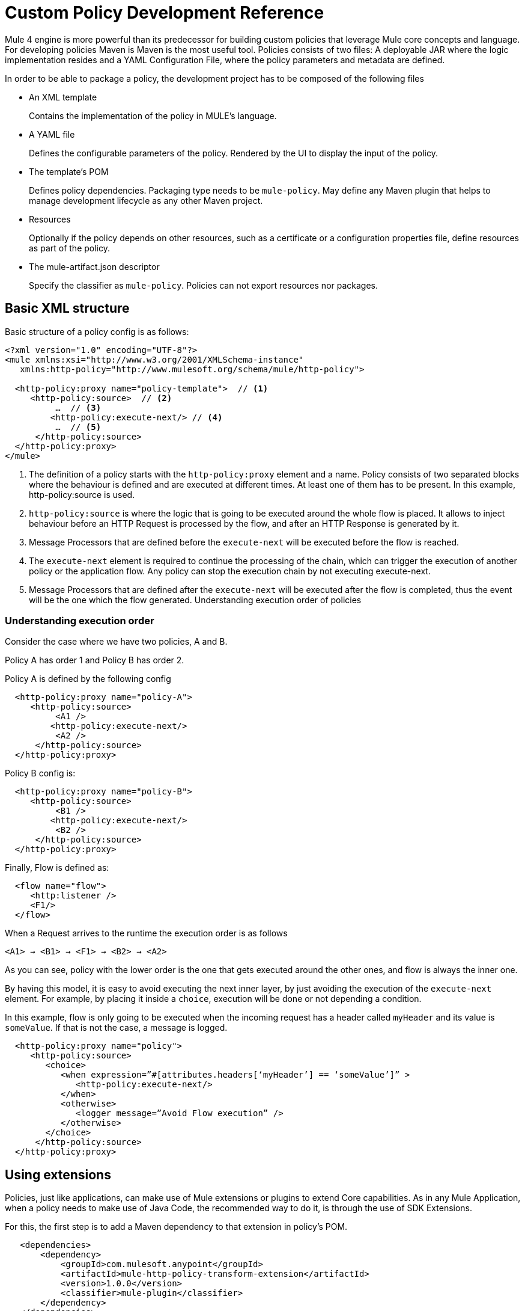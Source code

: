 = Custom Policy Development Reference

Mule 4 engine is more powerful than its predecessor for building custom policies that leverage Mule core concepts and language.
For developing policies Maven is Maven is the most useful tool. Policies consists of two files: A deployable JAR where the
logic implementation resides and a YAML Configuration File, where the policy parameters and metadata are defined.

In order to be able to package a policy, the development project has to be composed of the following files

* An XML template
+
Contains the implementation of the policy in MULE's language.
* A YAML file
+
Defines the configurable parameters of the policy. Rendered by the UI to display the input of the policy.
+
* The template's POM
+
Defines policy dependencies. Packaging type needs to be `mule-policy`. May define any Maven plugin that helps to manage
development lifecycle as any other Maven project.
* Resources
+
Optionally if the policy depends on other resources, such as a certificate or a configuration properties file, define resources
as part of the policy.
+
* The mule-artifact.json descriptor
+
Specify the classifier as `mule-policy`. Policies can not export resources nor packages.

== Basic XML structure
Basic structure of a policy config is as follows:

[source,xml,linenums]
----
<?xml version="1.0" encoding="UTF-8"?>
<mule xmlns:xsi="http://www.w3.org/2001/XMLSchema-instance"
   xmlns:http-policy="http://www.mulesoft.org/schema/mule/http-policy">

  <http-policy:proxy name="policy-template">  // <1>
     <http-policy:source>  // <2>
          …  // <3>
         <http-policy:execute-next/> // <4>
          …  // <5>
      </http-policy:source>
  </http-policy:proxy>
</mule>
----

<1> The definition of a policy starts with the `http-policy:proxy` element and a name. Policy consists of two separated blocks where the behaviour is defined and are executed at different times. At least one of them has to be present. In this example, http-policy:source is used.
<2> `http-policy:source` is where the logic that is going to be executed around the whole flow is placed. It allows to inject behaviour before an HTTP Request is processed by the flow, and after an HTTP Response is generated by it.
<3> Message Processors that are defined before the `execute-next` will be executed before the flow is reached.
<4> The `execute-next` element is required to continue the processing of the chain, which can trigger the execution of another policy or the application flow. Any policy can stop the execution chain by not executing execute-next.
<5> Message Processors that are defined after the `execute-next` will be executed after the flow is completed, thus the event will be the one which the flow generated.
Understanding execution order of policies

=== Understanding execution order

Consider the case where we have two policies, A and B.

Policy A has order 1 and Policy B has order 2.

Policy A is defined by the following config

[source,xml,linenums]
----
  <http-policy:proxy name="policy-A">
     <http-policy:source>
          <A1 />
         <http-policy:execute-next/>
          <A2 />
      </http-policy:source>
  </http-policy:proxy>
----

Policy B config is:

[source,xml,linenums]
----
  <http-policy:proxy name="policy-B">
     <http-policy:source>
          <B1 />
         <http-policy:execute-next/>
          <B2 />
      </http-policy:source>
  </http-policy:proxy>
----

Finally, Flow is defined as:

[source,xml,linenums]
----
  <flow name="flow">
     <http:listener />
     <F1/>
  </flow>
----

When a Request arrives to the runtime the execution order is as follows

----
<A1> → <B1> → <F1> → <B2> → <A2>
----

As you can see, policy with the lower order is the one that gets executed around the other ones, and flow is always the inner one.

By having this model, it is easy to avoid executing the next inner layer, by just avoiding the execution of the `execute-next` element.
For example, by placing it inside a `choice`, execution will be done or not depending a condition.

In this example, flow is only going to be executed when the incoming request has a header called `myHeader` and its value is `someValue`.
If that is not the case, a message is logged.

[source,xml,linenums]
----
  <http-policy:proxy name="policy">
     <http-policy:source>
        <choice>
           <when expression=”#[attributes.headers[‘myHeader’] == ‘someValue’]” >
              <http-policy:execute-next/>
           </when>
           <otherwise>
              <logger message=”Avoid Flow execution” />
           </otherwise>
        </choice>
      </http-policy:source>
  </http-policy:proxy>
----

== Using extensions

Policies, just like applications, can make use of Mule extensions or plugins to extend Core capabilities. As in any Mule Application, when a policy needs to make use of Java Code, the recommended way to do it, is through the use of SDK Extensions.

For this, the first step is to add a Maven dependency to that extension in policy's POM.

[source,xml,linenums]
----
   <dependencies>
       <dependency>
           <groupId>com.mulesoft.anypoint</groupId>
           <artifactId>mule-http-policy-transform-extension</artifactId>
           <version>1.0.0</version>
           <classifier>mule-plugin</classifier>
       </dependency>
   </dependencies>
----

Then, operations exposed by the dependency are available to be used within policy's logic after adding the namespace

[source,xml,linenums]
----
<?xml version="1.0" encoding="UTF-8"?>
<mule xmlns="http://www.mulesoft.org/schema/mule/core"
     xmlns:xsi="http://www.w3.org/2001/XMLSchema-instance"
     xmlns:http-policy="http://www.mulesoft.org/schema/mule/http-policy"
     xmlns:http-transform="http://www.mulesoft.org/schema/mule/http-policy-transform"
     xsi:schemaLocation="http://www.mulesoft.org/schema/mule/core http://www.mulesoft.org/schema/mule/core/current/mule.xsd
              http://www.mulesoft.org/schema/mule/http-policy http://www.mulesoft.org/schema/mule/http-policy/current/mule-http-policy.xsd
              http://www.mulesoft.org/schema/mule/http-policy-transform http://www.mulesoft.org/schema/mule/http-policy-transform/current/mule-http-policy-transform.xsd">

   <http-policy:proxy name="policy">
       <http-policy:source>
           <http-policy:execute-next/>

           <http-transform:add-headers outputType="response">
               <http-transform:headers>#[{'policyHeader': 'policyHeaderValue'}]</http-transform:headers>
           </http-transform:add-headers>
       </http-policy:source>
   </http-policy:proxy>
</mule>
----

NOTE: It is not possible to use Java Module from policies. Java Module requires that a policy exports the Java classes it has to use, and policies are not allowed to export packages nor resources.

== Outbound policies

One of the main additions is that now policies can also be applied on outbound HTTP Requests and not only on the inbound HTTP Requests. This means that in proxy scenarios where the flow has an HTTP Requester defined, things like adding headers to only that request or doing some sort of traffic shaping on the outbound are now possible.

*Basic structure of a policy that defines both source and operation blocks is as follows:*

[source,xml,linenums]
----
<?xml version="1.0" encoding="UTF-8"?>
<mule xmlns:xsi="http://www.w3.org/2001/XMLSchema-instance"
   xmlns:http-policy="http://www.mulesoft.org/schema/mule/http-policy">

  <http-policy:proxy name="policy-template">  // <1>
      <http-policy:operation> // <2>
     …
      <http-policy:execute-next/>
     …
      </http-policy:operation>
  </http-policy:proxy>
</mule>
----

<1> Same `http-policy:proxy` element is used for both types of policies. Both source and operation blocks may be present. At least one of them is mandatory. When both are present things like sharing variables between them are possible to keep state.
<2> Operation is where the logic that is going to be executed around the flow’s HTTP Requester is placed. If flow does not contain that element, then this block is never executed. It allows to inject behaviour before an HTTP Request is sent to a proxy’s backend and after an HTTP Response is received by the proxy. Just like source block, the execute-next element divides when processors are executed.

*Execution order example*

Consider the case where we have two policies, A and B.

Policy A has order 1 and Policy B has order 2.

Policy A is defined by the following config

[source,xml,linenums]
----
  <http-policy:proxy name="policy-A">
     <http-policy:source>
        <A1 />
        <http-policy:execute-next/>
        <A2 />
     </http-policy:source>

     <http-policy:operation>
        <A3 />
        <http-policy:execute-next/>
        <A4 />
     </http-policy:operation>
  </http-policy:proxy>
----

Policy B config is

[source,xml,linenums]
----
  <http-policy:proxy name="policy-B">
     <http-policy:source>
        <B1 />
        <http-policy:execute-next/>
        <B2 />
     </http-policy:source>

     <http-policy:operation>
        <B3 />
        <http-policy:execute-next/>
        <B4 />
     </http-policy:operation>
  </http-policy:proxy>
----

Finally, Flow is defined as

[source,xml,linenums]
----
  <flow name="flow">
      <http:listener />
      <F1/>
      <http:requester />
      <F2/>
  </flow>
----

When a Request arrives to the runtime the execution order is as follows

----
<A1> → <B1> → <F1> → <A3> → <B3> → <http:requester> → <B4> → <A4> → <F2> → <B2> → <A2>
----

As you can see, operation policies are injected only around the `http:requester`.

== Error Handling

Another new feature that can be achieved using policies is handling errors thrown by the policy and even errors thrown by the flow or other policies within it. This is done using Mule’s `try` and `error-handler` elements.

Once an error is catched by an `error-handler`, it is either propagated, in which case the error jumps into the outer chain, or it is completely handled, in which case, outer chain execution continues normally.

To put an example, consider the following policy and flow.

[source,xml,linenums]
----
  <http-policy:proxy name="policy">
     <http-policy:source>
        <try>
           <P1 />
           <http-policy:execute-next/>
           <P2 />
           <error-handler>
              <on-error-continue>
                 <PEH />
              </on-error-continue>
           </error-handler>
        </try>
      </http-policy:source>
  </http-policy:proxy>
----

[source,xml,linenums]
----
  <flow name="flow">
     <http:listener />
     <F1 />
     <F2 />
     <error-handler>
        <on-error-continue>
           <FEH />
        </on-error-continue>
     </error-handler>
  </flow>
----

We can explore a couple of scenarios where error is thrown from different processors

Consider that `<F1>`, defined in the flow, is the one that raises an error, then execution order is as follows:

----
<P1> → <F1> → <FEH> → <P2>
----

`<F2>`, is not executed at all, and processing continues into the flow’s error-handler after error is raised.
Also, as flow’s error-handler is configured to not propagate errors, when execution returns to the policy, error is already handled and processing continues normally, by executing `<P2>` instead of the policy’s `error-handler`.

Now consider that `<P1>`, defined in the policy, is the one that raises the error. In that case execution order is

----
<P1> → <PEH>
----

Flow is never reached, so this is another way that a flow can be conditionally executed.

We can go through similar scenarios but considering that `error-handler` is configured to *propagate* errors. In that case error handler is defined as

[source,xml,linenums]
----
  <error-handler>
     <on-error-propagate>
        <FEH />
     </on-error-propagate>
  </error-handler>
----

Considering the first scenario where `<F1>` element raises an error, execution order would be

----
<P1> → <F1> → <FEH> → <PEH>
----

Notice that in this case, after flow’s `error-handler` finishes to execute, the error is passed to the policy as well, and by that, policy execution continues into the policy’s `error-handler`


== Classloading isolation

Just like applications, classloading isolation affects policies. This means that any resource or library that one policy
defines, is not visible by other policies.

Classloading isolation is a complex matter, but policies only cares about what they use and do not care about exporting things for others to use, like Mule extensions or plugins.

Something important to notice, between policies and applications there is not complete isolation. It is a similar scenario of applications and domains. Whatever plugin, library or resource is visible by the application, is also visible by any policy applied to that application. The other way around is not true.

In the case that when a policy and the application are both using different versions of the same dependency, then the application one prevails.

One limitation existent is that policies can not export resources nor Java classes for others to use. Validations on this are present in Mule Packager from versions 3.2.0+.

More on classloading isolation: https://docs.mulesoft.com/mule4-user-guide/v/4.1/about-classloading-isolation

== Variables and Message Scope

A policy can define any number of variables and can make any changes to Mule's message it wants.

=== Variables

Nevertheless, variables have local scope. This means that variables defined in a policy, are not available in other policies nor
in the application. Also, variables defined by the application are not available to any other policy. If a policy with both source
and operation blocks is defined, then variables are shared between blocks.

=== Source policies

Also, not every modification that is made to a Message is propagated to other policies or to the application.
We need to distinguish between source and operation policies to explain Message propagation.

Let's start with source policies. Whatever modification to a Mule Message is made *after* `execute-next` element, is propagated as
is. An example of this, consider the following policy and flow:

[source,xml,linenums]
----
<http-policy:proxy name="policy">
  <http-policy:source>
     <http-policy:execute-next/>
     <set-payload value="Policy Message" />
   </http-policy:source>
</http-policy:proxy>
----

[source,xml,linenums]
----
<flow name="flow">
  <http:listener />
  <set-payload value="Flow Message" />
</flow>
----

When an incoming request arrives to the runtime, the HTTP Response will contain "Policy Message" as body.

But, modifications made *before* `execute-next` element, are not propagated by default to next policy or to application. Let's
view this:

[source,xml,linenums]
----
<http-policy:proxy name="policy">
  <http-policy:source>
     <set-payload value="Policy Message" />
     <http-policy:execute-next/>
  </http-policy:source>
</http-policy:proxy>
----

[source,xml,linenums]
----
<flow name="flow">
  <http:listener />
  <logger message=#[payload] />
</flow>
----

When an incoming request arrives to the runtime, the HTTP Response will contain an empty body. Also, the LOGGER placed in the flow,
will display an empty message.

However, there is a way to change this behaviour, and this is through a policy attribute called `propagateMessageTransformations`.
When that property is enabled, then modifications made before `execute-next` are in fact propagated to next policy or application.

[source,xml,linenums]
----
<http-policy:proxy name="policy">
  <http-policy:source propagateMessageTransformations="true">
     <set-payload value="Policy Message" />
     <http-policy:execute-next/>
  </http-policy:source>
</http-policy:proxy>
----

[source,xml,linenums]
----
<flow name="flow">
  <http:listener />
  <logger message=#[payload] />
</flow>
----

In this scenario, when an incoming request arrives to the runtime, the HTTP Response will contain "Policy Message" as body. Also,
the LOGGER placed in the flow, will display "Policy Message" as message.

This decision was made, so policy developer explicitly defines that a policy is changing what the application would have received
if the policy was not there. This way, unintentional modifications won't affect flow execution.

=== Operation policies

Now, about operation policies, the case is similar to what have just been explained with a twist. In operation policies, modifications
made before the `execute-next` element are always propagated. Modifications made after it, are not propagated by default, but can
be enabled using the same flag on the operation policy definition

[source,xml,linenums]
----
<http-policy:proxy name="scope-payload">
   <http-policy:operation propagateMessageTransformations="true">
       …
       <http-policy:execute-next/>
       …
   </http-policy:operation>
</http-policy:proxy>
----

The logic here is also similar. If the policy developer wants to modify what would have been received by the application, then it
has to be explicit about it.

=== Authentication (Security Context)

So, in summary, variables can not be used to expose information from a policy, but Message can. Another way to expose information
related to user Authentication is Authentication object of the Security context.

If a policy sets this object, it will also be available to other policies and to the application. The way of accessing this
information is using a DataWeave expression:

----
#[authentication.principal]
#[authentication.password]
#[authentication.properties.someProperty]
----

Right now, the only way to setting this object, is through the usage of an SDK Mule extension. How to do it, can be found here:
https://docs.mulesoft.com/mule-sdk/v/1.1/authentication-handler

This is how we are doing to propagate Client information in our out-of-the-box policies for example.

== YAML Configuration File
Mule’s policies are composed by an XML configuration where the business logic is defined and also by a YAML file where metadata
and user parameters of that logic is defined.

It is a really common case that the same policy has to be applied to multiple APIs. It is also really common that in some other
cases a different configuration of a policy is desired depending on the API.

A great example is the Rate Limit Policy. A user may want to allow up to 100 request per minutes on certain API, and that could be
of 5000 per minute on a different API.

In order to allow this type of different configurations, policies developers may define that a policy has certain parameters that
the user has to set when applying it.

Those parameters are defined in the YAML Configuration File. This configuration is then used by API Manager to render the UI that
is displayed when trying to apply the policy. Policies parameters will be shown as user inputs at that moment.

*Example of Client ID enforcement YAML file*

[source,yaml,linenums]
----
id: openam-access-token-enforcement  // <1>
name: OpenAM access token enforcement  // <2>
supportedPoliciesVersions: '>=v4'  // <3>
description: Enforces access tokens by OpenAM.  // <4>
category: Security  // <5>
violationCategory: authentication  // <6>
type: system  // <7>
resourceLevelSupported: true  // <8>
standalone: true  // <9>
requiredCharacteristics: []  // <10>
identityManagement:  // <11>
type: OpenAM
providedCharacteristics:  // <12>
- OAuth 2.0 protected
configuration:  // <13>
- propertyName: scopes
  name: Scopes
  description: A space-separated list of supported scopes
  type: string
  optional: true
  sensitive: false
  allowMultiple: false
- propertyName: exposeHeaders
  name: Expose Headers
  description: In a proxy scenario, defines if headers should be exposed in the request to the backend. The headers that may
      be sent are the user properties returned by the federation server when validating the access token with a 'X-AGW-' prefix.
  type: boolean
  optional: true
  defaultValue: true
  allowMultiple: false
----

<1> Unique ID within your organization of the policy. Mandatory
<2> User friendly name that is used for displaying the policy name in API Manager’s UI. Mandatory
<3> Deprecated property. Value should be set to ‘>=v1’ for now. Mandatory
<4> Description of what the policy does. Also used in API Manager’s UI. Mandatory
<5> Category to which the policy belongs. Used to group and filter policies in API Manager’s UI, any String value is valid. Mandatory
<6> Deprecated property. Value should be set to ‘system’. Mandatory
<7> Value used by the Edge to show metrics about different types of policy violations. Mandatory
<8> Whether resource level pointcuts should be enabled when applying the policy. Mandatory
<9> Deprecated property. Value should be set to ‘true’. Mandatory
<10> Deprecated property. Value should be set to ‘[]’. Mandatory
<11> Whether policy requires information about an identity management that is configured to the API’s Organization. Optional
<12> Which characteristic does the policy provides. Is used as another filter in API Manager’s UI. It expects an array of values. Mandatory
<13> Where the policy parameters are defined. Every parameter listed here will be rendered as an expected user input in API Manager’s UI. It expects an array of values. Mandatory

Let’s take a look on the syntax for defining policy’s parameters.

[source,yaml,linenums]
----
  propertyName: scopes // <1>
  name: Scopes // <2>
  description: A space-separated list of supported scopes // <3>
  type: string // <4>
  defaultValue: some String // <5>
  optional: true // <6>
  sensitive: false // <7>
  allowMultiple: false // <8>
----

<1> Internal name of the parameter. Must be unique within the policy.
<2> User friendly name of the parameter. Used for displaying in API Manager’s UI.
<3> Description of the parameter. Also, used for displaying in API Manager’s UI.
<4> Type of the parameter.
<5> Default value for the parameter.
<6> Whether is mandatory for the user to enter this value or not.
<7> Whether this property should be masked when entering in API Manager’s UI.
<8> Whether multiple values should be allowed for this parameter.

=== Parameter types
Depending of the type of the parameter, the UI will render a different type of input, like text boxes, radio buttons, checkboxes, etc.
Also, as some of this rendered elements require additional configuration, depending on the type, some additional properties may be required.

The list of available types consists of:

* *String*: Any string expected
* *Expression*: A DataWeave expression starting with #[ and finished with ] is expected
* *Boolean*: true or false
* *Int*: A number is expected. This type requires additional properties

[source,yaml,linenums]
----
  minimumValue: -1 // <1>
  maximumValue: 2147483647 // <2>
----

<1> Minimum value allowed for the parameter
<2> Maximum value allowed for the parameter

* *Radio*: One value of a group of options. This type requires additional properties

[source,yaml,linenums]
----
Options: // <1>
- name: HTTP Basic Authentication Header
  value: httpBasicAuthenticationHeader
- name: Custom Expression
  value: customExpression
----

<1> Array of options among which the user has to select one. Each option has a name user for displaying in the UI and an internal value that is going to be used in the policy

* *Keyvalues*: Collection of Key-Value pairs.

== HandleBars
Policies support Handlebars, a templating engine for resolving the configurable parameters of the policy and implementing semantic logic, such as conditionals.
This is the way of using the user inputs in the policies.

Each policy parameter defined in YAML Configuration file will be available as a HandleBars variable for resolving the definitive policy configuration.

Note: Handlebars is an extension of Mustache, which was used in earlier versions.

Depending on the parameter type defined in the YAML, the variable will be of a different HandleBars type.

String, Expression, Radio, Int and Boolean end up being primitives types in HandleBars.

This types can be referenced from the policy template using curly brackets:
`{{{myproperty}}}`

Keyvalues are complex types in HandleBars. Complex types have inner properties and those can be referenced as follows

----
{{{keyvalue.key}}}
{{{keyvalue.value}}}
----

There are some properties that are available to use in policies without being defined in YAML Configuration file

* *policyId* id of the policy, useful for logging or naming a policy
* *isWsdlEndpoint* indicates whether the API where the policy is being applied is a WSDL API

When an Identity Management is defined for the organization where the API where the policy is being applied, then the following
properties are also available

*identityManagementTokenUrl* introspection endpoint of the identity management
*identityManagementClientId* client Id for authenticating to the introspection endpoint
*identityManagementClientSecret* client secret for authenticating to the introspection endpoint

== Pointcuts
In earlier versions, the pointcut element was required to configure a custom policy. It specified to which API the policy was going to be applied.
In Mule 4, you don’t need to configure the pointcut. This information is provided by API Manager when a policy is applied. See offline policies for configuration guidelines when a policy is not applied online.

== Advanced topics
**** link:/api-manager/v/2.x/http-policy-transform[Reviewing HTTP Policy Transform Extension]
**** link:/api-manager/v/2.x/add-remove-headers-latest-task[Adding/Removing Headers Custom Policy]
**** link:/api-manager/v/2.x/add-remove-headers-concept[Adding/Removing headers Custom Policy example]
**** link:/api-manager/v/2.x/add-remove-headers[Testing removing headers Custom Policy example]
**** link:/api-manager/v/2.x/caching-in-a-custom-policy-mule-4[Removing HTTP Caching Custom Policy example]

== See also
**** link:/api-manager/v/2.x/custom-policy-packaging-policy[Packaging a Custom Policy]
**** link:/api-manager/v/2.x/custom-policy-uploading-to-exchange[Uploading a Custom Policy to Exchange]
